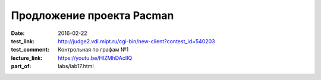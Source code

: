 Продложение проекта Pacman
##########################

:date: 2016-02-22
:test_link: http://judge2.vdi.mipt.ru/cgi-bin/new-client?contest_id=540203
:test_comment: Контрольная по графам №1
:lecture_link: https://youtu.be/HlZMhDAcIIQ
:part_of: labs/lab17.html
